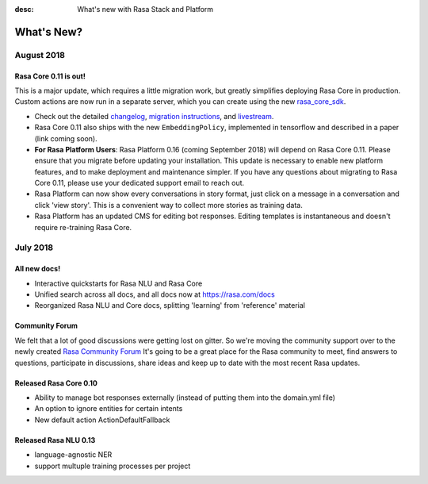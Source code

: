 :desc: What's new with Rasa Stack and Platform

What's New?
===========

August 2018
~~~~~~~~~~~

Rasa Core 0.11 is out!
----------------------
This is a major update, which requires a little migration work, but 
greatly simplifies deploying Rasa Core in production. Custom actions are now run in a separate
server, which you can create using the new `rasa_core_sdk <https://github.com/RasaHQ/rasa_core_sdk>`_.

- Check out the detailed `changelog <https://github.com/RasaHQ/rasa_core/blob/master/CHANGELOG.rst>`_, `migration instructions <http://rasa.com/docs/core/migrations/>`_, and `livestream <https://forum.rasa.com/t/rasa-core-sdk-live-stream/826>`_.
- Rasa Core 0.11 also ships with the new ``EmbeddingPolicy``, implemented in tensorflow and described in a paper (link coming soon). 
- **For Rasa Platform Users**: Rasa Platform 0.16 (coming September 2018) will depend on Rasa Core 0.11. Please ensure that you migrate before updating your installation. This update is necessary to enable new platform features, and to make deployment and maintenance simpler. If you have any questions about migrating to Rasa Core 0.11, please use your dedicated support email to reach out. 
- Rasa Platform can now show every conversations in story format, just click on a message in a conversation and click 'view story'. This is a convenient way to collect more stories as training data.
- Rasa Platform has an updated CMS for editing bot responses. Editing templates is instantaneous and doesn't require re-training Rasa Core. 


July 2018
~~~~~~~~~

All new docs!
-------------

- Interactive quickstarts for Rasa NLU and Rasa Core
- Unified search across all docs, and all docs now at https://rasa.com/docs
- Reorganized Rasa NLU and Core docs, splitting 'learning' from 'reference' material

Community Forum
---------------

We felt that a lot of good discussions were getting lost on gitter. So we're moving the 
community support over to the newly created `Rasa Community Forum <https://forum.rasa.com>`_
It's going to be a great place for the Rasa community to meet, find answers to questions,
participate in discussions, share ideas and keep up to date with the most recent Rasa updates.


Released Rasa Core 0.10
-----------------------

- Ability to manage bot responses externally (instead of putting them into the domain.yml file)
- An option to ignore entities for certain intents
- New default action ActionDefaultFallback


Released Rasa NLU 0.13
----------------------

- language-agnostic NER
- support multuple training processes per project


.. raw:: html
   :file: livechat.html
